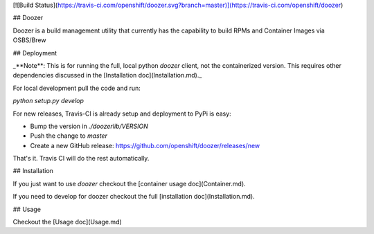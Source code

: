 [![Build Status](https://travis-ci.com/openshift/doozer.svg?branch=master)](https://travis-ci.com/openshift/doozer)

## Doozer

Doozer is a build management utility that currently has the capability to build RPMs and Container Images via OSBS/Brew

## Deployment

_**Note**: This is for running the full, local python `doozer` client, not the containerized version. This requires other dependencies discussed in the [Installation doc](Installation.md)._

For local development pull the code and run:

`python setup.py develop`

For new releases, Travis-CI is already setup and deployment to PyPi is easy:

- Bump the version in `./doozerlib/VERSION`
- Push the change to `master`
- Create a new GitHub release: https://github.com/openshift/doozer/releases/new

That's it. Travis CI will do the rest automatically.


## Installation

If you just want to use `doozer` checkout the [container usage doc](Container.md).

If you need to develop for doozer checkout the full [installation doc](Installation.md).

## Usage

Checkout the [Usage doc](Usage.md)

